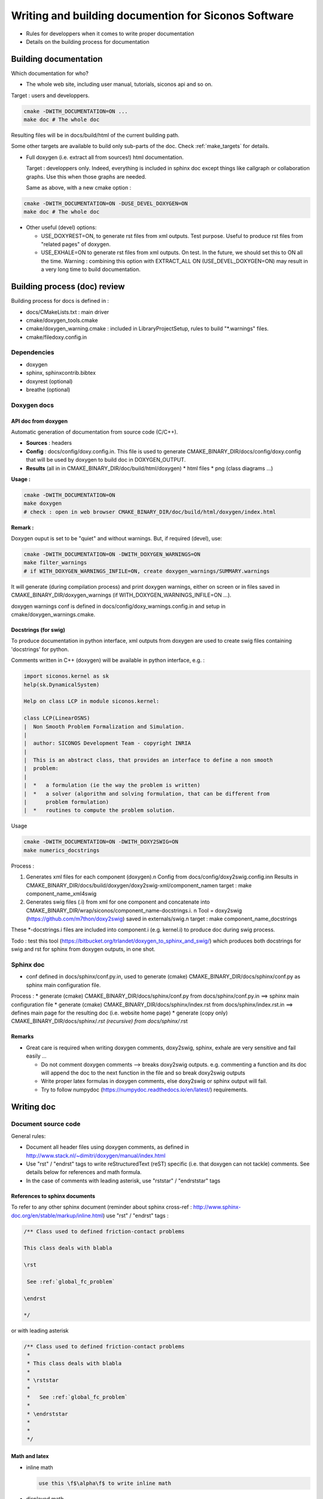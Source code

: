 .. _write_and_build_doc:

#####################################################
Writing and building documention for Siconos Software
#####################################################

* Rules for developpers when it comes to write proper documentation
* Details on the building process for documentation


.. _build_doc:

**********************
Building documentation
**********************

Which documentation for who?

* The whole web site, including user manual, tutorials, siconos api and so on.

Target : users and developpers.
  
  
.. code-block:: bash

   cmake -DWITH_DOCUMENTATION=ON ...
   make doc # The whole doc

Resulting files will be in docs/build/html of the current building path.

Some other targets are available to build only sub-parts of the doc. Check :ref:`make_targets` for details.





* Full doxygen (i.e. extract all from sources!)  html documentation.

  Target : developpers only. Indeed, everything is included in sphinx doc except things like callgraph or collaboration graphs.
  Use this when those graphs are needed. 

  Same as above, with a new cmake option :

.. code-block:: bash

   cmake -DWITH_DOCUMENTATION=ON -DUSE_DEVEL_DOXYGEN=ON
   make doc # The whole doc
  
* Other useful (devel) options:

  * USE_DOXYREST=ON, to generate rst files from xml outputs. Test purpose. Useful to produce rst files from "related pages" of doxygen.
  * USE_EXHALE=ON to generate rst files from xml outputs. On test. In the future, we should set this to ON all the time. Warning : combining this option with EXTRACT_ALL ON    (USE_DEVEL_DOXYGEN=ON) may result in a very long time to build documentation.

*****************************
Building process (doc) review
*****************************
    
Building process for docs is defined in :

* docs/CMakeLists.txt : main driver
* cmake/doxygen_tools.cmake
* cmake/doxygen_warning.cmake : included in LibraryProjectSetup, rules to build "\*.warnings" files.
* cmake/filedoxy.config.in

  
Dependencies
============

* doxygen
* sphinx, sphinxcontrib.bibtex
* doxyrest (optional)
* breathe (optional)

  
  
Doxygen docs
============

  
API doc from doxygen
--------------------

Automatic generation of documentation from source code (C/C++).

* **Sources** : headers
* **Config** : docs/config/doxy.config.in. This file is used to generate CMAKE_BINARY_DIR/docs/config/doxy.config that will be used by doxygen to build doc in DOXYGEN_OUTPUT.
* **Results** (all in in CMAKE_BINARY_DIR/doc/build/html/doxygen)
  * html files
  * png (class diagrams ...)

**Usage :**

.. code-block:: bash

   cmake -DWITH_DOCUMENTATION=ON
   make doxygen
   # check : open in web browser CMAKE_BINARY_DIR/doc/build/html/doxygen/index.html


**Remark :**

Doxygen ouput is set to be "quiet" and without warnings.
But, if required (devel), use:

.. code-block:: bash

   cmake -DWITH_DOCUMENTATION=ON -DWITH_DOXYGEN_WARNINGS=ON
   make filter_warnings
   # if WITH_DOXYGEN_WARNINGS_INFILE=ON, create doxygen_warnings/SUMMARY.warnings

It will generate (during compilation process) and print doxygen warnings, either on screen or in files
saved in CMAKE_BINARY_DIR/doxygen_warnings (if WITH_DOXYGEN_WARNINGS_INFILE=ON ...).

doxygen warnings conf is defined in docs/config/doxy_warnings.config.in and setup in
cmake/doxygen_warnings.cmake.


Docstrings (for swig)
---------------------

To produce documentation in python interface, xml outputs from doxygen are used to create swig
files containing 'docstrings' for python.

Comments written in C++ (doxygen) will be available in python interface, e.g. :

.. code-block:: python

   import siconos.kernel as sk
   help(sk.DynamicalSystem)
   
   Help on class LCP in module siconos.kernel:

   class LCP(LinearOSNS)
   |  Non Smooth Problem Formalization and Simulation.
   |
   |  author: SICONOS Development Team - copyright INRIA
   |
   |  This is an abstract class, that provides an interface to define a non smooth
   |  problem:
   |
   |  *   a formulation (ie the way the problem is written)
   |  *   a solver (algorithm and solving formulation, that can be different from
   |      problem formulation)
   |  *   routines to compute the problem solution.


Usage 

.. code-block:: bash

   cmake -DWITH_DOCUMENTATION=ON -DWITH_DOXY2SWIG=ON
   make numerics_docstrings

   
Process :

#. Generates xml files for each component (doxygen).\n
   Config from docs/config/doxy2swig.config.in\n
   Results in CMAKE_BINARY_DIR/docs/build/doxygen/doxy2swig-xml/component_name\n
   target : make component_name_xml4swig
   
#. Generates swig files (.i) from xml for one component and concatenate into
   CMAKE_BINARY_DIR/wrap/siconos/component_name-docstrings.i. \n
   Tool = doxy2swig (https://github.com/m7thon/doxy2swig) saved in externals/swig.\n
   target : make component_name_docstrings

These \*-docstrings.i files are included into component.i (e.g. kernel.i) to produce doc during swig process.

Todo : test this tool (https://bitbucket.org/trlandet/doxygen_to_sphinx_and_swig/) which produces
both docstrings for swig and rst for sphinx from doxygen outputs, in one shot.



Sphinx doc
==========

* conf defined in docs/sphinx/conf.py.in, used to generate (cmake) CMAKE_BINARY_DIR/docs/sphinx/conf.py
  as sphinx main configuration file.

Process :
* generate (cmake) CMAKE_BINARY_DIR/docs/sphinx/conf.py from docs/sphinx/conf.py.in
==> sphinx main configuration file
* generate (cmake) CMAKE_BINARY_DIR/docs/sphinx/index.rst from docs/sphinx/index.rst.in
==> defines main page for the resulting doc (i.e. website home page)
* generate (copy only) CMAKE_BINARY_DIR/docs/sphinx/*.rst (recursive) from docs/sphinx/*.rst



Remarks
-------

* Great care is required when writing doxygen comments, doxy2swig, sphinx, exhale are very sensitive and fail easily ...

  * Do not comment doxygen comments --> breaks doxy2swig outputs.
    e.g. commenting a function and its doc will append the doc to the next function in the file
    and so break doxy2swig outputs
  * Write proper latex formulas in doxygen comments, else doxy2swig or sphinx output will fail.

  * Try to follow numpydoc (https://numpydoc.readthedocs.io/en/latest/) requirements.
    
  


.. _doc_rules:

***********
Writing doc
***********


Document source code
====================

General rules:

* Document all header files using doxygen comments, as defined in http://www.stack.nl/~dimitri/doxygen/manual/index.html
* Use  "\rst" / "\endrst" tags to write reStructuredText (reST) specific (i.e. that doxygen can not tackle) comments.
  See details below for references and math formula.
* In the case of comments with leading asterisk, use "\rststar" / "\endrststar" tags



References to sphinx documents
------------------------------

To refer to any other sphinx document (reminder about sphinx cross-ref : http://www.sphinx-doc.org/en/stable/markup/inline.html)
use "\rst" / "\endrst" tags :

.. code :: rst

  /** Class used to defined friction-contact problems
  
  This class deals with blabla

  \rst
  
   See :ref:`global_fc_problem`

  \endrst

  */

or with leading asterisk

.. code :: rst

  /** Class used to defined friction-contact problems
   *
   * This class deals with blabla
   *
   * \rststar
   *
   *   See :ref:`global_fc_problem`
   *
   * \endrststar
   *  
   *
   */

  

Math and latex
--------------

* inline math

  .. code:: rst

     use this \f$\alpha\f$ to write inline math

* displayed math

  - Wrap your formula between "\rst" and "\endrst" tags and write math as you would with sphinx (see http://www.sphinx-doc.org/en/master/ext/math.html).
  - Between rst tags, replace all occurences of :code:'\dot' with :code:'\\dot', else doxygen will fail to produce documentation.
  
  
  .. code:: rst

     \rst
     
     .. math::
        :nowrap:
      
         \left\{\begin{array}{l}
         y \geq 0, \lambda \geq 0, y^{T} \lambda=0\\
         if y \leq 0 \quad \mbox{then} \quad \\dot y(t^{+}) - e \\dot y(t^{-}) \geq 0, \quad  \lambda \geq 0, (\\dot y(t^{+}) - e \\dot y(t^{-}))^{T} \lambda=0
         \end{array}\right.

     \endrst


If you need comments with leading asterisk, use "\rststar" / "\endrststar" tags :

.. code:: rst
   
 * \rststar
 *
 * .. math::
 *    :nowrap:
 *
 *    \begin{eqnarray}
 *    \begin{cases}
 *     M v =  q +  H r \\
 *     u = H^\top v + b \\
 *     \hat u = u +\left[
 *       \left[\begin{array}{c}
 *           \mu^\alpha \|u^\alpha_{T}\|\\
 *           0 \\
 *           0
 *         \end{array}\right]^T, \alpha = 1 \ldots n_c
 *      \right]^T \\ \\
 *      C^\star_{\mu} \ni {\hat u} \perp r \in C_{\mu}
 *     \end{cases}
 *    \end{eqnarray}
 *
 * \endrststar

  
Enums, union ...
----------------

Since they will probably appear as global variables in python API,
it's important that each component of the enum has an explicit comment, e.g:

.. code-block:: cpp

    /** Global description of the enum */ 
    enum UBLAS_TYPE
    {
     /** id for dense matrix or vector */
     DENSE = 1, 
     /** id for triangular matrix */
     TRIANGULAR,
    }

  


Doxygen to sphinx
=================
  
Existing tools (as far as we know ...)

* Sphinx/Exhale(breathe) : https://github.com/svenevs/exhale`Sphinx/Exhale
* doxyrest https://github.com/vovkos/doxyrest
* https://bitbucket.org/trlandet/doxygen_to_sphinx_and_swig

Both exhale and doxyrest are available in siconos, (use -DUSE_EXHALE=ON or -DUSE_DOXYREST=ON). We prefer exhale.


Exhale/sphinx pipeline :
* generates rst files from xml files (doxygen outputs) in CMAKE_BINARY_DIR/docs/sphinx/api
* build html (as usual) from rst files, in CMAKE_BINARY_DIR/docs/build/html/api

Exhale conf is defined in conf.py.in (sphinx) and may also handle doxygen run (xml outputs + rst generations from those outputs).

  
Doxyrest works the same way but is not as convenient as exhale. Outputs are in CMAKE_BINARY_DIR/docs/sphinx/from_doxygen.

Both (exhale and doxyrest) are quite slow and doc generation may take long time ...
It seems that it strongly depends on the chosen theme for sphinx (avoid bootswatch).
